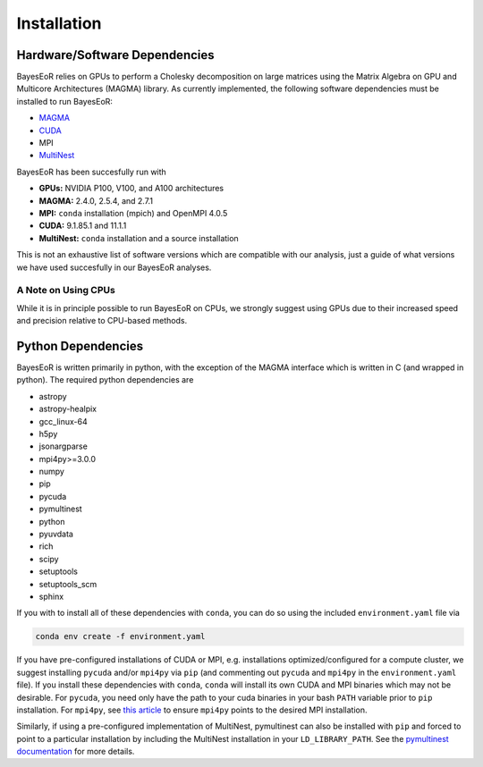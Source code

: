 Installation
============

Hardware/Software Dependencies
------------------------------

BayesEoR relies on GPUs to perform a Cholesky decomposition on large matrices using the Matrix Algebra on GPU and Multicore Architectures (MAGMA) library. As currently implemented, the following software dependencies must be installed to run BayesEoR:

- `MAGMA <https://icl.cs.utk.edu/magma/>`_
- `CUDA <https://developer.nvidia.com/cuda-toolkit>`_
- MPI
- `MultiNest <https://github.com/JohannesBuchner/MultiNest>`_

BayesEoR has been succesfully run with

- **GPUs:** NVIDIA P100, V100, and A100 architectures
- **MAGMA:** 2.4.0, 2.5.4, and 2.7.1
- **MPI:** ``conda`` installation (mpich) and OpenMPI 4.0.5
- **CUDA:** 9.1.85.1 and 11.1.1
- **MultiNest:** ``conda`` installation and a source installation

This is not an exhaustive list of software versions which are compatible with our analysis, just a guide of what versions we have used succesfully in our BayesEoR analyses.

A Note on Using CPUs
^^^^^^^^^^^^^^^^^^^^

While it is in principle possible to run BayesEoR on CPUs, we strongly suggest using GPUs due to their increased speed and precision relative to CPU-based methods.



Python Dependencies
-------------------

BayesEoR is written primarily in python, with the exception of the MAGMA interface which is written in C (and wrapped in python). The required python dependencies are

- astropy
- astropy-healpix
- gcc_linux-64
- h5py
- jsonargparse
- mpi4py>=3.0.0
- numpy
- pip
- pycuda
- pymultinest
- python
- pyuvdata
- rich
- scipy
- setuptools
- setuptools_scm
- sphinx

If you with to install all of these dependencies with ``conda``, you can do so using the included ``environment.yaml`` file via

.. code-block:: Bash

    conda env create -f environment.yaml


If you have pre-configured installations of CUDA or MPI, e.g. installations optimized/configured for a compute cluster, we suggest installing ``pycuda`` and/or ``mpi4py`` via ``pip`` (and commenting out ``pycuda`` and ``mpi4py`` in the ``environment.yaml`` file).  If you install these dependencies with ``conda``, ``conda`` will install its own CUDA and MPI binaries which may not be desirable.  For ``pycuda``, you need only have the path to your cuda binaries in your bash ``PATH`` variable prior to ``pip`` installation.  For ``mpi4py``, see `this article <https://researchcomputing.princeton.edu/support/knowledge-base/mpi4py>`_ to ensure ``mpi4py`` points to the desired MPI installation.

Similarly, if using a pre-configured implementation of MultiNest, pymultinest can also be installed with ``pip`` and forced to point to a particular installation by including the MultiNest installation in your ``LD_LIBRARY_PATH``.  See the `pymultinest documentation <https://johannesbuchner.github.io/PyMultiNest/install.html>`_ for more details.